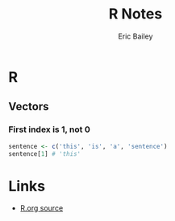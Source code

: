 # Local Variables:
# org-html-doctype: "html5"
# End:

#+TITLE:       R Notes
#+AUTHOR:      Eric Bailey
#+DESCRIPTION: Notes I find useful as I learn and experiment with R.
#+KEYWORDS:    learning, notes, r, stats, programming
#+HTML_HEAD: <link rel="stylesheet" type="text/css" href="style.css">

* R
** Vectors
*** First index is 1, not 0
#+BEGIN_SRC R
  sentence <- c('this', 'is', 'a', 'sentence')
  sentence[1] # 'this'
#+END_SRC

* Links
- [[https://github.com/yurrriq/notes/blob/master/R.org][R.org source]]
